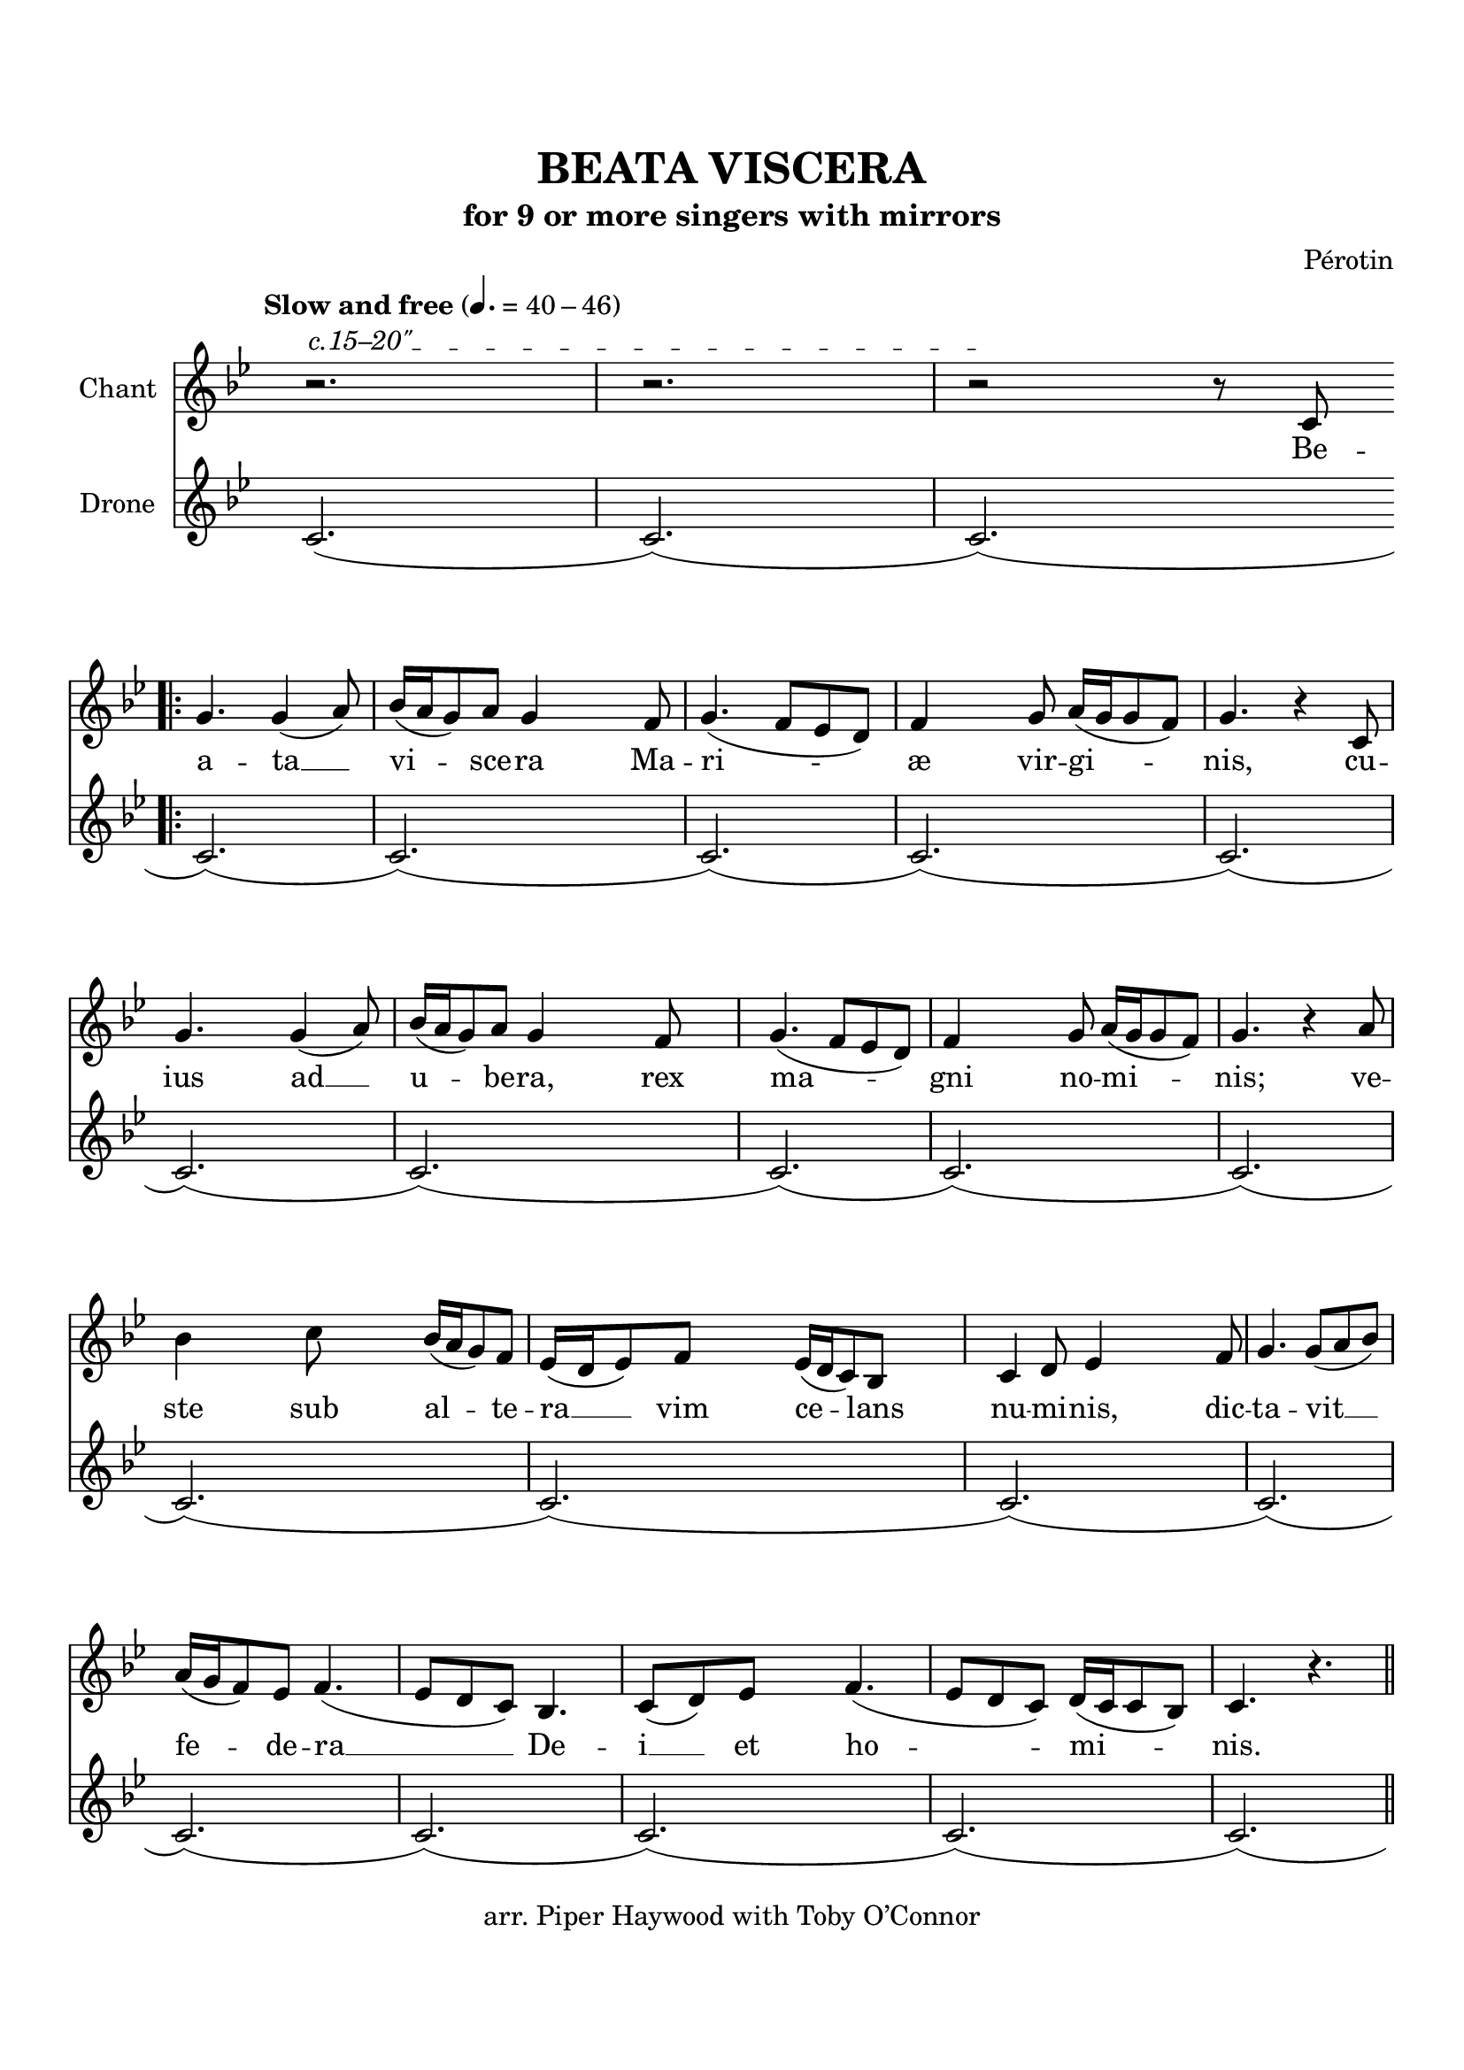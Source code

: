 \header {
  title = "BEATA VISCERA"
  subtitle = "for 9 or more singers with mirrors"
  copyright = "arr. Piper Haywood with Toby O’Connor"
  tagline = ""
  %{poet = "Phillip the Chancellor"%}
  composer = "Pérotin"
  %{arranger = "arr. Piper Haywood"%}
}

% TODO add tremolos ?
% TODO make ambitus look a little better?
  % http://lilypond.org/doc/v2.19/Documentation/internals/ambitus
% TODO tidy up lyrics, double check agaist recordings


% TODO begin with fermata, ad lib



\paper {
  top-margin = 20
  bottom-margin = 20
  %{markup-system-spacing.basic-distance = 15%}
  system-system-spacing.basic-distance = 20
  last-bottom-spacing.basic-distance = 15
}

\score {
  <<
  \time 6/8
  \set Timing.defaultBarType = "!"
  \hide Score.BarNumber
  \new Staff \with {
    %{\consists "Ambitus_engraver"%}
    instrumentName = "Chant"
    %{shortInstrumentName = "Ch."%}
  }
  {
    \tempo "Slow and free" 4. = 40 - 46
    \key g \minor
    
    %{\override AmbitusLine.gap = #0.8%}
    \override Staff.TimeSignature.color = #white
    \override Staff.TimeSignature.layer = #-1
    \clef "treble" {
      \relative c' {
        \new Voice = "chant" {
          \override BreathingSign.text = \markup { \musicglyph #"scripts.caesura.curved" }
          \override TextSpanner.outside-staff-padding = #1
          \override TextSpanner.bound-details.left.text = \markup { "c.15–20\"" }
          
          \repeat volta 7 { 
            r2.\startTextSpan
            r2.
            r2\stopTextSpan r8 c8 \break \bar ".|:" g'4. g4 (a8) bes16 (a16 g8) a8 g4 % Beata Viscera
            
            f8 g4. (f8 ees8 d8) f4 g8 a16 (g16 g8 f8) g4. r4 % Mariæ virginis,
            c,8 \break g'4. g4 (a8) bes16 (a16 g8) a8 g4 % cuius ad ubera,
            f8 g4. (f8 ees8 d8) f4 g8 a16 (g16 g8 f8) g4. r4 % rex magni nominis;
            a8 bes4 c8 bes16 (a16 g8) f8 ees16 (d16 ees8) f8 ees16 (d16 c8) bes8 % veste sub altera vim celans
            c4 d8 ees4 f8 g4. g8 (a8 bes8) \break % numinis, dictavit
            a16 (g16 f8) ees8 f4. (ees8 d8 c8) bes4. c8 (d8) % federa Dei
            ees8 f4. (ees8 d8 c8) d16 (c16 c8 bes8) c4. r4. % et hominis.
            \bar "||"
            \break
            c'4. (bes8 a8 g8 f4 g8 a4 bes8 g4 g16 a16 bes4. c4 c8 bes16 a16 g8 f8 ees8 d8 c8 bes4.) % O
            c8 (d8 ees8) f4 (ees8)  \break ees16 (d16 c8) bes8 c4 \breathe % mira novitas
            g8 c4. c8 (c8 d8) ees4. f8 (ees8 d8) ees4. r4 % et novum gaudium,
            f8 g4 a8 bes16 (a16 g8) a8 g4. % matris integrita
            g4 (a8 c4. bes8 a8 g8 f4 g8 a4 bes8 g4 a16 bes16 c4 c8 bes16 a16 g8 f8 ees8 d8 c8 bes4.) % post
            c4 d8 ees8 (f8 ees8) d4 (c8) |
          }
          \alternative {
            { c4. r4 c8 | }
            { c4. r4. | }
          }
          r2.

          \bar "|."
        }
      }
    }
  }
  \new Lyrics \lyricsto "chant" {
    %{\set stanza = #"1. "%}
    Be --
    \repeat volta 2 {
      a -- ta __ vi -- sce -- ra
      Ma -- ri -- æ vir -- gi -- nis,
      cu -- ius ad __ u -- be -- ra,
      rex ma -- gni no -- mi -- nis;
      ve -- ste sub al -- te -- ra __ vim ce -- lans
      nu -- mi -- nis, dic -- ta -- vit __
      fe -- de -- ra __ De -- i __ et ho -- mi -- nis.

      O __ mi -- ra __ no -- vi -- tas
      et no -- vum gau -- di -- um,
      ma -- tris in -- te -- gri -- ta,
      post __ pu -- er -- per -- i --

    }
    \alternative { { um. Po -- } { um. } }

  }
  \new Staff \with {
    instrumentName = "Drone"
  }
  {
    \key g \minor
    \override Staff.TimeSignature.color = #white
    \override Staff.TimeSignature.layer = #-1
    \relative c' {
      \crescTextCresc
      c2.\< (c2.) (c2.) (c2.) (c2.) (c2.) (c2.)
      (c2.) (c2.) (c2.) (c2.) (c2.) (c2.)
      (c2.) (c2.) (c2.) (c2.) (c2.) (c2.)
      (c2.) (c2.) (c2.) (c2.) (c2.) (c2.)
      (c2.) (c2.) (c2.) (c2.) (c2.) (c2.)
      (c2.) (c2.) (c2.) (c2.) (c2.) (c2.)
      (c2.) (c2.) (c2.) (c2.) (c2.) (c2.)
    }
  }

  >>
  \midi { }
  \layout {
    \context {
      \Score
      \override LyricSpace #'minimum-distance = #7
      \override DynamicText.direction = #UP
      \override DynamicLineSpanner.direction = #UP
    }
  }
}

%{\markup {
  \fill-line {
    \column {
      \left-align {
        \line { Po- | pu-lus_ | gen-ti-um se- | dens_ | in te-ne- | bris }
        \line { sur- | git ad_ | gau-di-um par- | tus_ | tam ce-le-bris:}
        \line { I- | u-de-a_ te- | di-um fo-vet | }
        \line { in la-te-bris, | cor ge- | rens con-sci- | um | }
        \line { de- | li-cet fu- | ne- | bris, }

      }
    }
  }
}%}

\version "2.18.2"